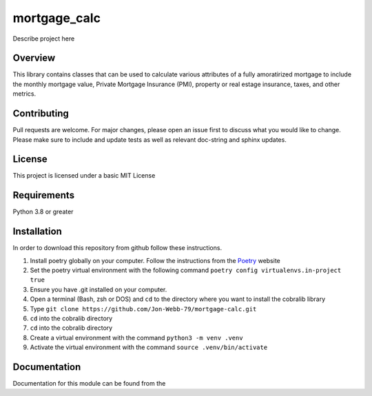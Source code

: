 ************
mortgage_calc
************

Describe project here

.. image:: https://img.shields.io/badge/code%20style-black-000000.svg
    :target: https://github.com/psf/black

.. image:: https://img.shields.io/badge/%20imports-isort-%231674b1?style=flat&labelColor=ef8336
    :target: https://pycqa.github.io/isort/

.. image:: https://readthedocs.org/projects/flake8/badge/?version=latest
    :target: https://flake8.pycqa.org/en/latest/?badge=latest
    :alt: Documentation Status

.. image:: http://www.mypy-lang.org/static/mypy_badge.svg
   :target: http://mypy-lang.org/

Overview
########
This library contains classes that can be used to calculate various attributes of
a fully amoratirized mortgage to include the monthly mortgage value, Private Mortgage Insurance (PMI),
property or real estage insurance, taxes, and other metrics.

Contributing
############
Pull requests are welcome.  For major changes, please open an issue first to discuss
what you would like to change.  Please make sure to include and update tests
as well as relevant doc-string and sphinx updates.

License
#######
This project is licensed under a basic MIT License

Requirements
############
Python 3.8 or greater

Installation
############
In order to download this repository from github follow these instructions.

#. Install poetry globally on your computer. Follow the instructions from the
   `Poetry <https://python-poetry.org/docs/>`_ website
#. Set the poetry virtual environment with the following command ``poetry config virtualenvs.in-project true``
#. Ensure you have .git installed on your computer.
#. Open a terminal (Bash, zsh or DOS) and ``cd`` to the directory where you want to install the cobralib library
#. Type ``git clone https://github.com/Jon-Webb-79/mortgage-calc.git``
#. ``cd`` into the cobralib directory
#. ``cd`` into the cobralib directory
#. Create a virtual environment with the command ``python3 -m venv .venv``
#. Activate the virtual environment with the command ``source .venv/bin/activate``

Documentation
#############
Documentation for this module can be found from the
